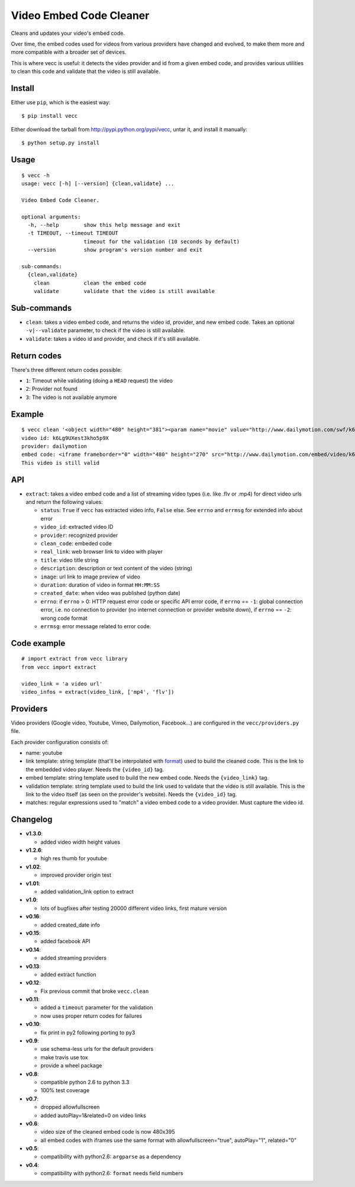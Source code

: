 ########################
Video Embed Code Cleaner
########################

.. image:: https://secure.travis-ci.org/magopian/vecc.png
   :alt: Build Status
   :target: https://travis-ci.org/magopian/vecc

Cleans and updates your video's embed code.

Over time, the embed codes used for videos from various providers have changed
and evolved, to make them more and more compatible with a broader set of
devices.

This is where vecc is useful: it detects the video provider and id from a given
embed code, and provides various utilities to clean this code and validate that
the video is still available.


Install
=======

Either use ``pip``, which is the easiest way:

::

    $ pip install vecc

Either download the tarball from http://pypi.python.org/pypi/vecc, untar it,
and install it manually:

::

    $ python setup.py install


Usage
=====

::

    $ vecc -h
    usage: vecc [-h] [--version] {clean,validate} ...

    Video Embed Code Cleaner.

    optional arguments:
      -h, --help        show this help message and exit
      -t TIMEOUT, --timeout TIMEOUT
                        timeout for the validation (10 seconds by default)
      --version         show program's version number and exit

    sub-commands:
      {clean,validate}
        clean           clean the embed code
        validate        validate that the video is still available



Sub-commands
============

* ``clean``: takes a video embed code, and returns the video id, provider, and
  new embed code. Takes an optional ``-v|--validate`` parameter, to check if
  the video is still available.
* ``validate``: takes a video id and provider, and check if it's still
  available.



Return codes
============

There's three different return codes possible:

* ``1``: Timeout while validating (doing a ``HEAD`` request) the video
* ``2``: Provider not found
* ``3``: The video is not available anymore


Example
=======

::

    $ vecc clean '<object width="480" height="381"><param name="movie" value="http://www.dailymotion.com/swf/k6Lg9UXest3kho5p9X&related=0"></param><param name="allowFullScreen" value="true"></param><param name="allowScriptAccess" value="always"></param><embed src="http://www.dailymotion.com/swf/k6Lg9UXest3kho5p9X&related=0" type="application/x-shockwave-flash" width="480" height="381" allowFullScreen="true" allowScriptAccess="always"></embed></object>' -v
    video id: k6Lg9UXest3kho5p9X
    provider: dailymotion
    embed code: <iframe frameborder="0" width="480" height="270" src="http://www.dailymotion.com/embed/video/k6Lg9UXest3kho5p9X"></iframe>
    This video is still valid


API
===

* ``extract``: takes a video embed code and a list of streaming video types (i.e. like .flv or .mp4) for direct video urls and return the following values:

  - ``status``: ``True`` if ``vecc`` has extracted video info, ``False`` else. See ``errno`` and ``errmsg`` for extended info about error
  - ``video_id``: extracted video ID
  - ``provider``: recognized provider
  - ``clean_code``: embeded code
  - ``real_link``: web browser link to video with player
  - ``title``: video title string
  - ``description``: description or text content of the video (string)
  - ``image``: url link to image preview of video
  - ``duration``: duration of video in format ``HH:MM:SS``
  - ``created_date``: when video was published (python date)
  - ``errno``: if ``errno`` > 0: HTTP request error code or specific API error code, if ``errno`` == ``-1``: global connection error, i.e. no connection to provider (no internet connection or provider website down), if ``errno`` == ``-2``: wrong code format
  - ``errmsg``: error message related to error code.


Code example
============

::

    # import extract from vecc library
    from vecc import extract

    video_link = 'a video url'
    video_infos = extract(video_link, ['mp4', 'flv'])


Providers
=========

Video providers (Google video, Youtube, Vimeo, Dailymotion, Facebook...) are configured
in the ``vecc/providers.py`` file.

Each provider configuration consists of:

* name: youtube
* link template: string template (that'll be interpolated with format_) used to
  build the cleaned code. This is the link to the embedded video player. Needs
  the ``{video_id}`` tag.
* embed template: string template used to build the new embed code. Needs the
  ``{video_link}`` tag.
* validation template: string template used to build the link used to validate
  that the video is still available. This is the link to the video itself (as
  seen on the provider's website). Needs the ``{video_id}`` tag.
* matches: regular expressions used to "match" a video embed code to a video
  provider. Must capture the video id.

.. _format: http://docs.python.org/library/functions.html#format


Changelog
=========

* **v1.3.0**:

  * added video width height values

* **v1.2.6**:

  * high res thumb for youtube

* **v1.02**:

  * improved provider origin test

* **v1.01**:

  * added validation_link option to extract

* **v1.0**:

  * lots of bugfixes after testing 20000 different video links, first mature version

* **v0.16**:

  * added created_date info

* **v0.15**:

  * added facebook API

* **v0.14**:

  * added streaming providers

* **v0.13**:

  * added extract function

* **v0.12**:

  * Fix previous commit that broke ``vecc.clean``

* **v0.11**:

  * added a ``timeout`` parameter for the validation
  * now uses proper return codes for failures

* **v0.10**:

  * fix print in py2 following porting to py3

* **v0.9**:

  * use schema-less urls for the default providers
  * make travis use tox
  * provide a wheel package

* **v0.8**:

  * compatible python 2.6 to python 3.3
  * 100% test coverage

* **v0.7**:

  * dropped allowfullscreen
  * added autoPlay=1&related=0 on video links

* **v0.6**:

  * video size of the cleaned embed code is now 480x395
  * all embed codes with iframes use the same format with
    allowfullscreen="true", autoPlay="1", related="0"

* **v0.5**:

  * compatibility with python2.6: ``argparse`` as a dependency

* **v0.4**:

  * compatibility with python2.6: ``format`` needs field numbers
